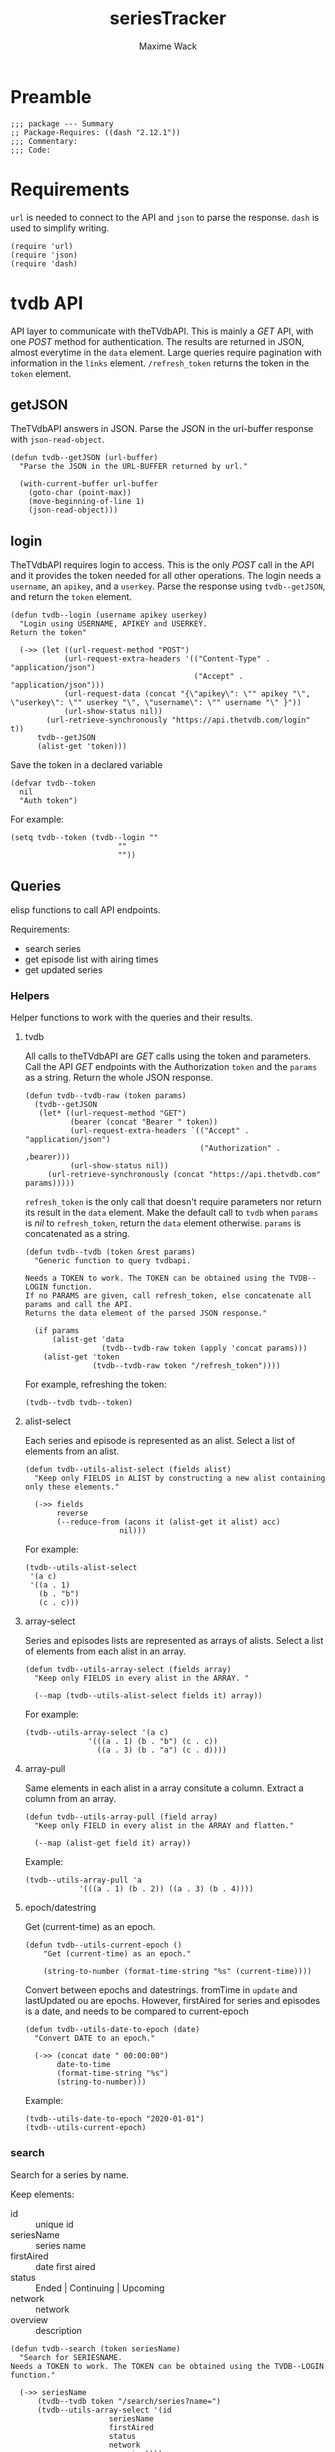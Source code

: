 #+title: seriesTracker
#+author: Maxime Wack
#+property: header-args :results silent

* Preamble

#+begin_src elisp
;;; package --- Summary
;; Package-Requires: ((dash "2.12.1"))
;;; Commentary:
;;; Code:
#+end_src

* Requirements

~url~ is needed to connect to the API and ~json~ to parse the response.
~dash~ is used to simplify writing.


#+begin_src elisp
(require 'url)
(require 'json)
(require 'dash)
#+end_src

* tvdb API

API layer to communicate with theTVdbAPI.
This is mainly a /GET/ API, with one /POST/ method for authentication.
The results are returned in JSON, almost everytime in the ~data~ element.
Large queries require pagination with information in the ~links~ element.
~/refresh_token~ returns the token in the ~token~ element.

** getJSON

TheTVdbAPI answers in JSON.
Parse the JSON in the url-buffer response with ~json-read-object~.

#+begin_src elisp
(defun tvdb--getJSON (url-buffer)
  "Parse the JSON in the URL-BUFFER returned by url."

  (with-current-buffer url-buffer
    (goto-char (point-max))
    (move-beginning-of-line 1)
    (json-read-object)))
#+end_src

** login

TheTVdbAPI requires login to access.
This is the only /POST/ call in the API and it provides the token needed for all other operations.
The login needs a ~username~, an ~apikey~, and a ~userkey~.
Parse the response using ~tvdb--getJSON~, and return the ~token~ element.

#+begin_src elisp
(defun tvdb--login (username apikey userkey)
  "Login using USERNAME, APIKEY and USERKEY.
Return the token"

  (->> (let ((url-request-method "POST")
            (url-request-extra-headers '(("Content-Type" . "application/json")
                                         ("Accept" . "application/json")))
            (url-request-data (concat "{\"apikey\": \"" apikey "\", \"userkey\": \"" userkey "\", \"username\": \"" username "\" }"))
            (url-show-status nil))
        (url-retrieve-synchronously "https://api.thetvdb.com/login" t))
      tvdb--getJSON
      (alist-get 'token)))
#+end_src

Save the token in a declared variable

#+begin_src elisp
(defvar tvdb--token
  nil
  "Auth token")
#+end_src

For example:

#+begin_src elisp
(setq tvdb--token (tvdb--login ""
                        ""
                        ""))
#+end_src

** Queries

elisp functions to call API endpoints.

Requirements:
- search series
- get episode list with airing times
- get updated series

*** Helpers

Helper functions to work with the queries and their results.

**** tvdb

All calls to theTVdbAPI are /GET/ calls using the token and parameters.
Call the API /GET/ endpoints with the Authorization ~token~ and the ~params~ as a string.
Return the whole JSON response.

#+begin_src elisp
(defun tvdb--tvdb-raw (token params)
  (tvdb--getJSON
   (let* ((url-request-method "GET")
          (bearer (concat "Bearer " token))
          (url-request-extra-headers `(("Accept" . "application/json")
                                       ("Authorization" . ,bearer)))
          (url-show-status nil))
     (url-retrieve-synchronously (concat "https://api.thetvdb.com" params)))))
#+end_src

~refresh_token~ is the only call that doesn't require parameters nor return its result in the ~data~ element.
Make the default call to ~tvdb~ when ~params~ is /nil/ to ~refresh_token~, return the ~data~ element otherwise.
~params~ is concatenated as a string.

#+begin_src elisp
(defun tvdb--tvdb (token &rest params)
  "Generic function to query tvdbapi.

Needs a TOKEN to work. The TOKEN can be obtained using the TVDB--LOGIN function.
If no PARAMS are given, call refresh_token, else concatenate all params and call the API.
Returns the data element of the parsed JSON response."

  (if params
      (alist-get 'data
                 (tvdb--tvdb-raw token (apply 'concat params)))
    (alist-get 'token
               (tvdb--tvdb-raw token "/refresh_token"))))
#+end_src

For example, refreshing the token:

#+begin_src elisp
(tvdb--tvdb tvdb--token)
#+end_src

**** alist-select

Each series and episode is represented as an alist.
Select a list of elements from an alist.

#+begin_src elisp
(defun tvdb--utils-alist-select (fields alist)
  "Keep only FIELDS in ALIST by constructing a new alist containing only these elements."

  (->> fields
       reverse
       (--reduce-from (acons it (alist-get it alist) acc)
                     nil)))
#+end_src

For example:

#+begin_src elisp
(tvdb--utils-alist-select
 '(a c)
 '((a . 1)
   (b . "b")
   (c . c)))
#+end_src

**** array-select

Series and episodes lists are represented as arrays of alists.
Select a list of elements from each alist in an array.

#+begin_src elisp
(defun tvdb--utils-array-select (fields array)
  "Keep only FIELDS in every alist in the ARRAY. "

  (--map (tvdb--utils-alist-select fields it) array))
#+end_src

For example:

#+begin_src elisp
(tvdb--utils-array-select '(a c)
              '(((a . 1) (b . "b") (c . c))
                ((a . 3) (b . "a") (c . d))))
#+end_src

**** array-pull

Same elements in each alist in a array consitute a column.
Extract a column from an array.

#+begin_src elisp
(defun tvdb--utils-array-pull (field array)
  "Keep only FIELD in every alist in the ARRAY and flatten."

  (--map (alist-get field it) array))
#+end_src

Example:

#+begin_src elisp
(tvdb--utils-array-pull 'a
            '(((a . 1) (b . 2)) ((a . 3) (b . 4))))
#+end_src

**** epoch/datestring

Get (current-time) as an epoch.

#+begin_src elisp
(defun tvdb--utils-current-epoch ()
    "Get (current-time) as an epoch."

    (string-to-number (format-time-string "%s" (current-time))))
#+end_src

Convert between epochs and datestrings.
fromTime in ~update~ and lastUpdated ou are epochs.
However, firstAired for series and episodes is a date, and needs to be compared to current-epoch

#+begin_src elisp
(defun tvdb--utils-date-to-epoch (date)
  "Convert DATE to an epoch."

  (->> (concat date " 00:00:00")
       date-to-time
       (format-time-string "%s")
       (string-to-number)))
#+end_src
Example:

#+begin_src elisp
(tvdb--utils-date-to-epoch "2020-01-01")
(tvdb--utils-current-epoch)
#+end_src

*** search

Search for a series by name.

Keep elements:
- id :: unique id
- seriesName :: series name
- firstAired :: date first aired
- status :: Ended | Continuing | Upcoming
- network :: network
- overview :: description

#+begin_src elisp
(defun tvdb--search (token seriesName)
  "Search for SERIESNAME.
Needs a TOKEN to work. The TOKEN can be obtained using the TVDB--LOGIN function."

  (->> seriesName
      (tvdb--tvdb token "/search/series?name=")
      (tvdb--utils-array-select '(id
                      seriesName
                      firstAired
                      status
                      network
                      overview))))
#+end_src

For example:

#+begin_src elisp
(setq series-list (tvdb--search tvdb--token "Game of Thrones"))
#+end_src

*** series

Get a series detailed information.

Keep elements:
- id :: unique id
- seriesName :: series name
- status :: Ended | Continuing | Upcoming
- lastUpdated :: date of last update, as an epoch

#+begin_src elisp
(defun tvdb--series (token id)
  "Get informations about a specific series ID.
Needs a TOKEN to work. The TOKEN can be obtained using the TVDB--LOGIN function."

  (->> id
      int-to-string
      (tvdb--tvdb token "/series/")
      (tvdb--utils-alist-select '(id
                      seriesName
                      status
                      lastUpdated))))
#+end_src

For example:

#+begin_src elisp
(setq serie (tvdb--series tvdb--token 121361))
#+end_src

*** series/episodes

Get all episodes of a series.

Keep elements:
- id :: episode id
- absoluteNumber :: total number
- airedSeason :: season number
- airedEpisodeNumber :: episode number
- episodeName :: name of the episode
- firstAired :: date of airing
- siteRating :: rating for this episode
- siteRatingCount :: votes for this episode


The episode list is paginated, so there are a few steps to retrieve the whole episode list.

**** Get one page of results for a series.

First let's get any page of results.

#+begin_src elisp
(defun tvdb--series/episodes1Page (token id page)
  "Get one page of results for episodes in a series.

Needs a TOKEN to work. The TOKEN can be obtained using the TVDB--LOGIN function.
PAGE is the queried page."

  (tvdb--tvdb-raw token (concat "/series/" (int-to-string id) "/episodes?page=" (int-to-string page))))
#+end_src

Let's also get the number of pages. This will help us retrieve only the needed results when updating later.

#+begin_src elisp
(defun tvdb--series/episodesLastPage (token id)
  "Get the number of pages of results for the episodes of series ID.

Needs a TOKEN to work. The TOKEN can be obtained using the TVDB--LOGIN function. "

  (->> (tvdb--series/episodes1Page token id 1)
       (alist-get 'links)
       (alist-get 'last)))
#+end_src

**** Recursively append the results in the ~next~ page.

#+begin_src elisp
(defun tvdb--series/episodesPage (token id page acc)
  "Get the whole episode list of show ID recursively.

Needs a TOKEN to work. The TOKEN can be obtained using the TVDB--LOGIN function.
PAGE is the current queried page and ACC the accumulator."

  (let* ((query (tvdb--series/episodes1Page token id page))
         (next (->> query
                    (alist-get 'links)
                    (alist-get 'next)))
         (data (->> query
                    (alist-get 'data)
                    (tvdb--utils-array-select '(id
                                    absoluteNumber
                                    airedSeason
                                    airedEpisodeNumber
                                    episodeName
                                    firstAired
                                    siteRating
                                    siteRatingCount)))))
    (if next
        (tvdb--series/episodesPage token id next (append acc data))
      (append acc data))))
#+end_src

**** Consolidate the list

The results contain special episodes and are unsorted.
Filter out episodes with ~airedSeason~ = 0, and sort according to ~absoluteNumber~.

#+begin_src elisp
(defun tvdb--series/episodes (token id &optional startPage)
  "Get all episodes for a specific series ID.
Needs a TOKEN to work. The TOKEN can be obtained using the TVDB--LOGIN function.
Optionally, begin at STARTPAGE instead of first page of results."

  (->> (tvdb--series/episodesPage token id (or startPage 1) nil)
       (--filter (> (alist-get 'airedSeason it) 0))
       (--sort (< (alist-get 'absoluteNumber it)
                  (alist-get 'absoluteNumber other)))))
#+end_src

For example, all episodes from Game of Thrones:

#+begin_src elisp
(setq episodes (tvdb--series/episodes tvdb--token 121361))
(tvdb--series/episodes tvdb--token 121361 2)
#+end_src

*** update

Get a list of updated series.
The API only returns data for a period of *one week* after ~fromTime~ (as an epoch).
~lastUpdated~ is given as an epoch.

Query one week of updates.

#+begin_src elisp
(defun tvdb--update-one-week (token fromTime)
  "Return an array of series that have changed in the week after FROMTIME.
Needs a TOKEN to work. The TOKEN can be obtained using the TVDB--LOGIN function."

  (->> fromTime
       (tvdb--tvdb token "/updated/query?fromTime=")))
#+end_src

Call ~tvdb--update-one-week~ for every week from ~fromTime~ to ~(current-time)~.
~fromTime~ needs to be given as an epoch.

#+begin_src elisp
(defun tvdb--update (token fromTime)
  "Return an array of series that have changed since FROMTIME.
Needs a TOKEN to work.  The TOKEN can be obtained using the TVDB--LOGIN function."
  (->> (number-sequence
        fromTime
        (tvdb--utils-current-epoch)
        (* 3600 24 7))
       (-map 'int-to-string)
       (--map (tvdb--update-one-week token it))
       (car)))
#+end_src

For example, the updates in the last hour:

#+begin_src elisp
(setq updates (tvdb--update tvdb--token (tvdb--utils-current-epoch)))
(tvdb--update tvdb--token (tvdb--utils-date-to-epoch "2020-05-01 00:00"))
#+end_src

* Internal API

API to manipulate the internal data representation.

Requirements:
- renew token
- search a series
- add series to list of followed series
- remove series from list of followed series
- show list of followed series
- show all episodes of a series in the list
- mark any watched episode for any followed series
- mark all episodes of a series as watched
- mark all episodes up to a given episodes as watched
- query updates for new episodes
- show a list of upcoming episodes
- show a list of available episodes to watch

** Data model

Keep track of followed series and watched episodes.
The model is a list of series alists with keys ~id~, ~seriesName~, ~status~, ~lastUpdated~, and ~lastPage~.
Each series alist also contains an ~episodes~ key with a list of episodes alists with keys ~id~, ~absoluteNumber~, ~airedSeason~, ~airedEpisodeNumber~, ~episodeName~, ~firstAired~, ~siteRating~, ~siteRatingCount~
Each episode alist also contains a ~watched~ key.

#+begin_src elisp
(defvar tvdb--data
  nil
  "Internal data containing followed series and episode.

Of the form :

'(((id . seriesId) (props . value) (…) (episodes ((id . episodeId) (watched . t) (props.value) (…))
                                                 ((id . episodeId) (watched . nil) (props.value) (…))))
  ((id . seriesId) (…) (episodes ((id . episodeId) (…))
                                 ((id . episodeId) (…)))))")
#+end_src

** Methods
*** renew token
:PROPERTIES:
:ID:       fa55a6fc-d66b-4c84-ae5f-1dc03fa802d3
:END:

Renew the token.
It should reconnect if token is invalid, and throw an error message if no valid credentials are given.
The token should be renewed prior to any query (or after a certain timeout?)

#+begin_src elisp
(defun tvdb-renew-token ()
  "Renew the token in tvdb--token."

  (setq tvdb--token (tvdb--tvdb tvdb--token)))
#+end_src

#+begin_src elisp
(tvdb-renew-token)
#+end_src

*** search a series

Search a series by name.

#+begin_src elisp
(defun tvdb-search (seriesName)
  "Search SERIESNAME."

  (tvdb--search tvdb--token seriesName))
#+end_src

For example:

#+begin_src elisp
(tvdb-search "utopia")
(tvdb-search "game of thrones")
(tvdb-search "rick and morty")
#+end_src

*** add series to list

Add a series to ~tvdb--data~, with its list of episodes.
Adding an already existing list resets the list (ie. all episodes are unwatched).

#+begin_src elisp
(defun tvdb-add (id)
  "Add series with ID to tvdb--data.
Adding an already existing series resets it."

  (setq tvdb--data
        (--> tvdb--data
            (--remove (= id (alist-get 'id it)) it)
            (-snoc it (--> (tvdb--series tvdb--token id)
                          (-snoc it `(lastPage . ,(tvdb--series/episodesLastPage tvdb--token id)))
                          (-snoc it `(episodes ,@(tvdb--series/episodes tvdb--token id))))))))
#+end_src

For example, add the previously searched series.

#+begin_src elisp
(tvdb-add 121361)
(tvdb-add 264991)
(tvdb-add 275274)
#+end_src

*** remove series from list

Remove a series from ~tvdb--data~.

#+begin_src elisp
(defun tvdb-remove (id)
  "Remove series with ID from tvdb--data."

  (setq tvdb--data
        (--remove (= id (alist-get 'id it)) tvdb--data)))
#+end_src

For example, remove Game of Thrones.

#+begin_src elisp
(tvdb-remove 121361)
#+end_src

*** get list of followed series

Get the list of series in ~tvdb--data~ without episodes.

#+begin_src elisp
(defun tvdb-get-series ()
  "Get followed series."

  (tvdb--utils-array-select '(id seriesName) tvdb--data))
#+end_src

#+begin_src elisp
(tvdb-get-series)
#+end_src

*** get all episodes of a followed series

Get all episodes of a series in ~tvdb--data~.

#+begin_src elisp
(defun tvdb-get-episodes (id)
  "Get episodes of series with ID."

  (alist-get 'episodes
             (--find (= id (alist-get 'id it)) tvdb--data)))
#+end_src

For example, get all Utopia episodes.

#+begin_src elisp
(tvdb-get-episodes 264991)
#+end_src

*** watch an episode from a series

Set an episode as watched.

#+begin_src elisp
(defun tvdb-watch (seriesId episodeId)
  "Watch episode EPISODEID in series SERIESID."

  (->> tvdb--data
       (-map-when (lambda (series) (= seriesId (alist-get 'id series)))
                  (lambda (series)
                    (setf (alist-get 'episodes series)
                          (-map-when (lambda (episode) (= episodeId (alist-get 'id episode)))
                                     (lambda (episode)
                                       (setf (alist-get 'watched episode) t)
                                       episode)
                                     (alist-get 'episodes series)))))))
#+end_src

For example, watch Rick and Morty S04E09:

#+begin_src elisp
(tvdb-watch 275274 7687399)
#+end_src

*** watch all episodes in a series

Set all episodes in a series as watched.

#+begin_src elisp
(defun tvdb-watch-all (seriesId)
"Watch all episodes in SERIESID."

(->> tvdb--data
     (-map-when (lambda (series) (= seriesId (alist-get 'id series)))
                (lambda (series)
                  (setf (alist-get 'episodes series)
                        (-map (lambda (episode)
                                (setf (alist-get 'watched episode) t)
                                episode)
                              (alist-get 'episodes series)))))))
#+end_src

For example, watch the whole of Utopia:

#+begin_src elisp
(tvdb-watch-all 264991)
#+end_src

*** watch all up to a specific episode in a series

Set all episodes up to a specific episode in a series (including it) as watched.

#+begin_src elisp
(defun tvdb-watch-up (seriesId episodeId)
  "Watch all episodes up to EPISODEID in SERIESID."

  (let ((upto (->> tvdb--data
                   (--filter (= seriesId (alist-get 'id it)))
                   (-flatten-n 1)
                   (alist-get 'episodes)
                   (--filter (= episodeId (alist-get 'id it)))
                   (-flatten-n 1)
                   (alist-get 'absoluteNumber))))
    (->> tvdb--data
         (-map-when (lambda (series) (= seriesId (alist-get 'id series)))
                    (lambda (series)
                      (setf (alist-get 'episodes series)
                            (-map-when (lambda (episode)
                                         (<= (alist-get 'absoluteNumber episode)
                                             upto))
                                       (lambda (episode)
                                         (setf (alist-get 'watched episode) t)
                                         episode)
                                       (alist-get 'episodes series))))))))
#+end_src

For example, watch all Rick and Morty episodes up to S03E06:

#+begin_src elisp
(tvdb-watch-up 275274 6231155)
#+end_src

*** get list of upcoming episodes

Get list of all unwatched episodes, including episodes that have not aired yet.

#+begin_src elisp
(defun tvdb-upcoming ()
  "List upcoming episodes."

  (->> tvdb--data
      (-map (lambda (series)
              (let ((outseries (-clone series)))
                (setf (alist-get 'episodes outseries)
                      (--filter (equal nil (alist-get 'watched it))
                               (alist-get 'episodes outseries)))
                outseries)))
      (--remove (equal nil (alist-get 'episodes it)))))
#+end_src

For example:

#+begin_src elisp
(tvdb-upcoming)
#+end_src

*** get list of episodes to watch

Get list of all unwatched episodes that have already aired.

#+begin_src elisp
(defun tvdb-to-watch ()
  "List of episodes to watch."

  (->> (tvdb-upcoming)
      (-map (lambda (series)
              (let ((outseries (-clone series)))
                (setf (alist-get 'episodes outseries)
                      (--remove (> (tvdb--utils-date-to-epoch (alist-get 'firstAired it)) (tvdb--utils-current-epoch))
                               (alist-get 'episodes outseries)))
                outseries)))))
#+end_src

For example:

#+begin_src elisp
(tvdb-to-watch)
#+end_src

*** query updates for new episodes

Update a single series.
Retrieve all new episodes and add them to the series. Update all series properties.

#+begin_src elisp
(defun tvdb--update-series (id)
  "Query new episodes for series ID, and add them to the list.
Update the other series properties."

  (let* ((series (--find (= id (alist-get 'id it)) tvdb--data))
         (lastPage (alist-get 'lastPage series))
         (oldEpisodes (alist-get 'episodes series))
         (allEpisodes (tvdb--series/episodes tvdb--token id lastPage))
         (newEpisodesId (-difference (tvdb--utils-array-pull 'id allEpisodes) (tvdb--utils-array-pull 'id oldEpisodes)))
         (newEpisodes (--filter (-contains? newEpisodesId (alist-get 'id it)) allEpisodes))
         (newSeries (--> (tvdb--series tvdb--token id)
                         (-snoc it `(lastPage . ,(tvdb--series/episodesLastPage tvdb--token id)))
                         (-snoc it `(episodes ,@(append oldEpisodes newEpisodes))))))
    (setq tvdb--data
          (--> tvdb--data
               (--remove (= id (alist-get 'id it)) it)
               (-snoc it newSeries)))))
#+end_src

Get all series updated since the last known date (series lastUpdated date).
Query all followed series that are updated and add all new episodes.

#+begin_src elisp
(defun tvdb-update ()
  "Query all updated series since the last known update.
Keep only series that are followed.
Update new episodes."

  (-some->> tvdb--data
    (tvdb--utils-array-pull 'lastUpdated)
    -max
    (tvdb--update tvdb--token)
    (tvdb--utils-array-pull 'id)
    (-intersection (tvdb--utils-array-pull 'id (tvdb-get-series)))
    (-map 'tvdb--update-series)))
#+end_src

* Interface

We have an API layer, and an internal representation layer.
We now need a user layer, as an interface.
We need to be able to transform the data into a buffer (ideally with navigation (imenu?) and folding (outline?))
We need commands to act on the buffer : add series, delete series, reset series, update, un/watch episode / selection / all, watch till
All of this needs to be wrapped in a mode.

* Postamble

#+begin_src elisp
(provide 'seriesTracker)

;;; seriesTracker.el ends here
#+end_src
